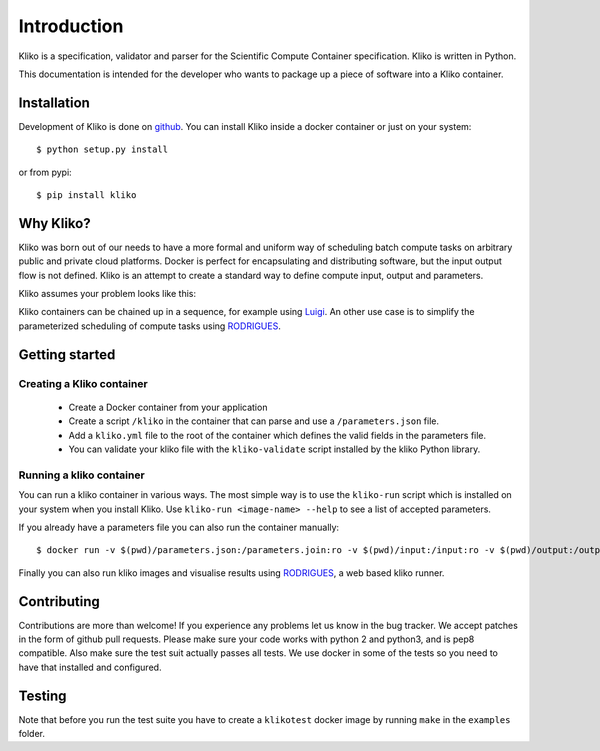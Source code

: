 ============
Introduction
============

Kliko is a specification, validator and parser for the Scientific Compute Container specification. Kliko is written in
Python.

This documentation is intended for the developer who wants to package up a piece of software into a Kliko container.

Installation
============

Development of Kliko is done on `github <https://github.com/gijzelaerr/kliko>`_. You can install Kliko inside a docker
container or just on your system::

    $ python setup.py install


or from pypi::

    $ pip install kliko


Why Kliko?
==========

Kliko was born out of our needs to have a more formal and uniform way of scheduling batch compute tasks on arbitrary
public and private cloud platforms. Docker is perfect for encapsulating and distributing software, but the input
output flow is not defined. Kliko is an attempt to create a standard way to define compute input, output and parameters.

Kliko assumes your problem looks like this:

.. image:: kliko.png

Kliko containers can be chained up in a sequence, for example using `Luigi <http://luigi.readthedocs.io/>`_. An other
use case is to simplify the parameterized scheduling of compute tasks using
`RODRIGUES <https://github.com/ska-sa/rodrigues/>`_.


Getting started
===============

Creating a Kliko container
--------------------------

 * Create a Docker container from your application
 * Create a script ``/kliko`` in the container that can parse and use a ``/parameters.json`` file.
 * Add a ``kliko.yml`` file to the root of the container which defines the valid fields in the parameters file.
 * You can validate your kliko file with the ``kliko-validate`` script installed by the kliko Python library.


Running a kliko container
-------------------------

You can run a kliko container in various ways. The most simple way is to use the ``kliko-run`` script which is
installed on your system when you install Kliko. Use ``kliko-run <image-name> --help`` to see a list of accepted
parameters.

If you already have a parameters file you can also run the container manually::

    $ docker run -v $(pwd)/parameters.json:/parameters.join:ro -v $(pwd)/input:/input:ro -v $(pwd)/output:/output:rw <image-name> /kliko

Finally you can also run kliko images and visualise results using `RODRIGUES`_,
a web based kliko runner.


Contributing
============

Contributions are more than welcome! If you experience any problems let us know in the bug tracker. We accept patches
in the form of github pull requests. Please make sure your code works with python 2 and python3, and is pep8 compatible.
Also make sure the test suit actually passes all tests. We use docker in some of the tests so you need to have that
installed and configured.

Testing
=======

Note that before you run the test suite you have to create a ``klikotest`` docker image by running ``make`` in
the ``examples`` folder.

